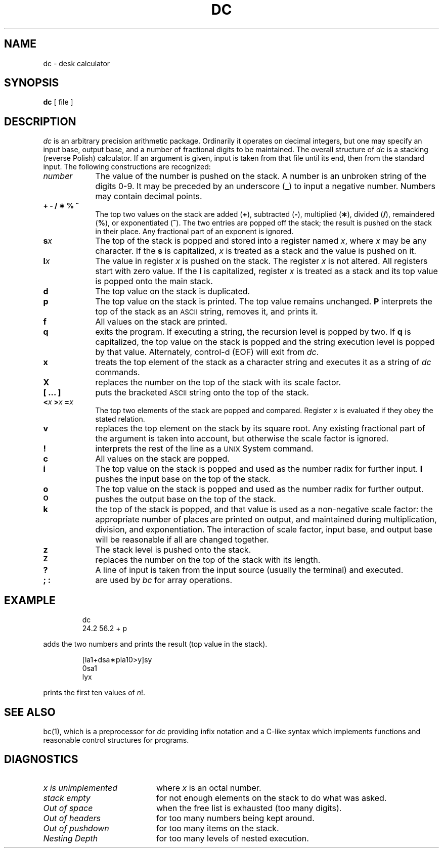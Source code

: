 '\"macro stdmacro
.TH DC 1 
.SH NAME
dc \- desk calculator
.SH SYNOPSIS
.B dc
[ file ]
.SH DESCRIPTION
.I dc\^
is an arbitrary precision arithmetic package.
Ordinarily it operates on decimal integers,
but one may specify an input base, output base,
and a number of fractional digits to be maintained.
The overall structure of
.I dc\^
is
a stacking (reverse Polish) calculator.
If an argument is given,
input is taken from that file until its end,
then from the standard input.
The following constructions are recognized:
.TP "\w'\f3[ ... ]\fP\ \ 'u"
.I number\^
The value of the number is pushed on the stack.
A number is an unbroken string of the digits 0\-9.
It may be preceded by an underscore (\f3_\fP) to input a
negative number.
Numbers may contain decimal points.
.TP
.B "+ \- / \(** % ^"
The
top two values on the stack are added
.RB ( + ),
subtracted
.RB ( \- ),
multiplied (\f3\(**\fP),
divided (\f3/\fP),
remaindered (\f3%\fP),
or exponentiated (\f3^\fP).
The two entries are popped off the stack;
the result is pushed on the stack in their place.
Any fractional part of an exponent is ignored.
.TP
.BI s x\^
The
top of the stack is popped and stored into
a register named
.IR x ,
where
.I x\^
may be any character.
If
the
.B s
is capitalized,
.I x\^
is treated as a stack and the value is pushed on it.
.TP
.BI l x\^
The
value in register
.I x\^
is pushed on the stack.
The register
.I x\^
is not altered.
All registers start with zero value.
If the
.B l
is capitalized,
register
.I x\^
is treated as a stack and its top value is popped onto the main stack.
.TP
.B  d
The
top value on the stack is duplicated.
.TP
.B  p
The top value on the stack is printed.
The top value remains unchanged.
.B P
interprets the top of the stack as an \s-1ASCII\s0 string,
removes it, and prints it.
.TP
.B  f
All values on the stack are printed.
.TP
.B  q
exits the program.
If executing a string, the recursion level is
popped by two.
If
.B q
is capitalized,
the top value on the stack is popped and the string execution level is popped
by that value.  Alternately, control-d (EOF) will exit from
.IR dc .
.TP
.B  x
treats the top element of the stack as a character string
and executes it as a string of
.I dc\^
commands.
.TP
.B  X
replaces the number on the top of the stack with its scale factor.
.TP
.B  "[ ... ]"
puts the bracketed \s-1ASCII\s0 string onto the top of the stack.
.TP
.BI < "x   " > "x   " = "x   \^"
The
top two elements of the stack are popped and compared.
Register
.I x\^
is evaluated if they obey the stated
relation.
.TP
.B  v
replaces the top element on the stack by its square root.
Any existing fractional part of the argument is taken
into account, but otherwise the scale factor is ignored.
.TP
.B  !
interprets the rest of the line as a \s-1UNIX\s0 System command.
.TP
.B  c
All values on the stack are popped.
.TP
.B  i
The top value on the stack is popped and used as the
number radix for further input.
.B I
pushes the input base on the top of the stack.
.TP
.B  o
The top value on the stack is popped and used as the
number radix for further output.
.TP
.SM
.B O
pushes the output base on the top of the stack.
.TP
.B  k
the top of the stack is popped, and that value is used as
a non-negative scale factor:
the appropriate number of places
are printed on output,
and maintained during multiplication, division, and exponentiation.
The interaction of scale factor,
input base, and output base will be reasonable if all are changed
together.
.TP
.B  z
The stack level is pushed onto the stack.
.TP
.SM
.B  Z
replaces the number on the top of the stack with its length.
.TP
.B  ?
A line of input is taken from the input source (usually the terminal)
and executed.
.TP
.B "; :"
are used by 
.I bc\^
for array operations.
.SH EXAMPLE
.IP
dc
.br
24.2 56.2 + p
.PP
adds the two numbers and prints the result (top value in the stack).
.IP
[la1+dsa\(**pla10>y]sy
.br
0sa1
.br
lyx
.PP
prints the first ten values of 
.IR n !.
.SH SEE ALSO
bc(1),
which is a preprocessor for
.I dc\^
providing infix notation and a C-like syntax
which implements functions and reasonable control
structures for programs.
.SH DIAGNOSTICS
.TP "\w'\f2x is unimplemented\f1\ \ 'u"
.I "x is unimplemented\^"
where
.I x\^
is an octal number.
.TP
.I "stack empty\^"
for not enough elements on the stack to do what was asked.
.TP
.I "Out of space\^"
when the free list is exhausted (too many digits).
.TP
.I "Out of headers\^"
for too many numbers being kept around.
.TP
.I "Out of pushdown\^"
for too many items on the stack.
.TP
.I "Nesting Depth\^"
for too many levels of nested execution.
.\"	@(#)dc.1	5.1 of 10/27/83

